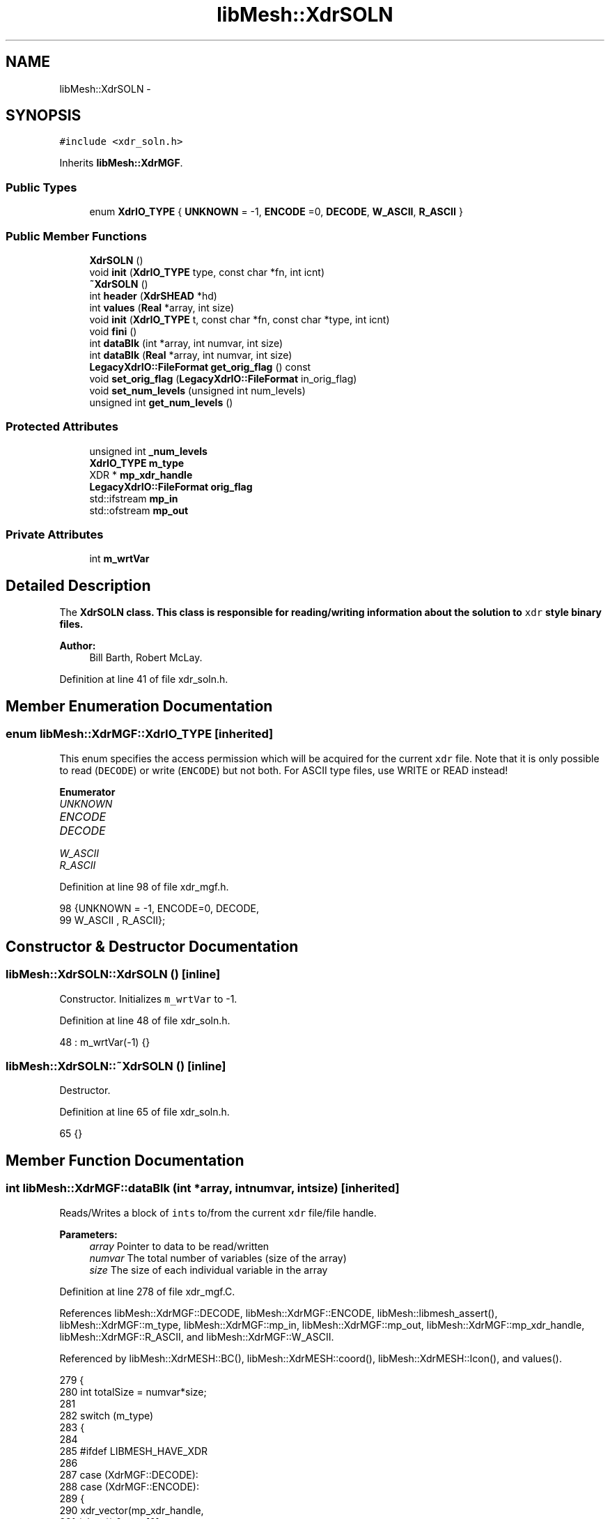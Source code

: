 .TH "libMesh::XdrSOLN" 3 "Tue May 6 2014" "libMesh" \" -*- nroff -*-
.ad l
.nh
.SH NAME
libMesh::XdrSOLN \- 
.SH SYNOPSIS
.br
.PP
.PP
\fC#include <xdr_soln\&.h>\fP
.PP
Inherits \fBlibMesh::XdrMGF\fP\&.
.SS "Public Types"

.in +1c
.ti -1c
.RI "enum \fBXdrIO_TYPE\fP { \fBUNKNOWN\fP = -1, \fBENCODE\fP =0, \fBDECODE\fP, \fBW_ASCII\fP, \fBR_ASCII\fP }"
.br
.in -1c
.SS "Public Member Functions"

.in +1c
.ti -1c
.RI "\fBXdrSOLN\fP ()"
.br
.ti -1c
.RI "void \fBinit\fP (\fBXdrIO_TYPE\fP type, const char *fn, int icnt)"
.br
.ti -1c
.RI "\fB~XdrSOLN\fP ()"
.br
.ti -1c
.RI "int \fBheader\fP (\fBXdrSHEAD\fP *hd)"
.br
.ti -1c
.RI "int \fBvalues\fP (\fBReal\fP *array, int size)"
.br
.ti -1c
.RI "void \fBinit\fP (\fBXdrIO_TYPE\fP t, const char *fn, const char *type, int icnt)"
.br
.ti -1c
.RI "void \fBfini\fP ()"
.br
.ti -1c
.RI "int \fBdataBlk\fP (int *array, int numvar, int size)"
.br
.ti -1c
.RI "int \fBdataBlk\fP (\fBReal\fP *array, int numvar, int size)"
.br
.ti -1c
.RI "\fBLegacyXdrIO::FileFormat\fP \fBget_orig_flag\fP () const "
.br
.ti -1c
.RI "void \fBset_orig_flag\fP (\fBLegacyXdrIO::FileFormat\fP in_orig_flag)"
.br
.ti -1c
.RI "void \fBset_num_levels\fP (unsigned int num_levels)"
.br
.ti -1c
.RI "unsigned int \fBget_num_levels\fP ()"
.br
.in -1c
.SS "Protected Attributes"

.in +1c
.ti -1c
.RI "unsigned int \fB_num_levels\fP"
.br
.ti -1c
.RI "\fBXdrIO_TYPE\fP \fBm_type\fP"
.br
.ti -1c
.RI "XDR * \fBmp_xdr_handle\fP"
.br
.ti -1c
.RI "\fBLegacyXdrIO::FileFormat\fP \fBorig_flag\fP"
.br
.ti -1c
.RI "std::ifstream \fBmp_in\fP"
.br
.ti -1c
.RI "std::ofstream \fBmp_out\fP"
.br
.in -1c
.SS "Private Attributes"

.in +1c
.ti -1c
.RI "int \fBm_wrtVar\fP"
.br
.in -1c
.SH "Detailed Description"
.PP 
The \fC\fBXdrSOLN\fP\fP class\&. This class is responsible for reading/writing information about the solution to \fCxdr\fP style binary files\&.
.PP
\fBAuthor:\fP
.RS 4
Bill Barth, Robert McLay\&. 
.RE
.PP

.PP
Definition at line 41 of file xdr_soln\&.h\&.
.SH "Member Enumeration Documentation"
.PP 
.SS "enum \fBlibMesh::XdrMGF::XdrIO_TYPE\fP\fC [inherited]\fP"
This enum specifies the access permission which will be acquired for the current \fCxdr\fP file\&. Note that it is only possible to read (\fCDECODE\fP) or write (\fCENCODE\fP) but not both\&. For ASCII type files, use WRITE or READ instead! 
.PP
\fBEnumerator\fP
.in +1c
.TP
\fB\fIUNKNOWN \fP\fP
.TP
\fB\fIENCODE \fP\fP
.TP
\fB\fIDECODE \fP\fP
.TP
\fB\fIW_ASCII \fP\fP
.TP
\fB\fIR_ASCII \fP\fP
.PP
Definition at line 98 of file xdr_mgf\&.h\&.
.PP
.nf
98                   {UNKNOWN = -1, ENCODE=0, DECODE,
99                    W_ASCII , R_ASCII};
.fi
.SH "Constructor & Destructor Documentation"
.PP 
.SS "libMesh::XdrSOLN::XdrSOLN ()\fC [inline]\fP"
Constructor\&. Initializes \fCm_wrtVar\fP to -1\&. 
.PP
Definition at line 48 of file xdr_soln\&.h\&.
.PP
.nf
48 : m_wrtVar(-1) {}
.fi
.SS "libMesh::XdrSOLN::~XdrSOLN ()\fC [inline]\fP"
Destructor\&. 
.PP
Definition at line 65 of file xdr_soln\&.h\&.
.PP
.nf
65 {}
.fi
.SH "Member Function Documentation"
.PP 
.SS "int libMesh::XdrMGF::dataBlk (int *array, intnumvar, intsize)\fC [inherited]\fP"
Reads/Writes a block of \fCints\fP to/from the current \fCxdr\fP file/file handle\&. 
.PP
\fBParameters:\fP
.RS 4
\fIarray\fP Pointer to data to be read/written 
.br
\fInumvar\fP The total number of variables (size of the array) 
.br
\fIsize\fP The size of each individual variable in the array 
.RE
.PP

.PP
Definition at line 278 of file xdr_mgf\&.C\&.
.PP
References libMesh::XdrMGF::DECODE, libMesh::XdrMGF::ENCODE, libMesh::libmesh_assert(), libMesh::XdrMGF::m_type, libMesh::XdrMGF::mp_in, libMesh::XdrMGF::mp_out, libMesh::XdrMGF::mp_xdr_handle, libMesh::XdrMGF::R_ASCII, and libMesh::XdrMGF::W_ASCII\&.
.PP
Referenced by libMesh::XdrMESH::BC(), libMesh::XdrMESH::coord(), libMesh::XdrMESH::Icon(), and values()\&.
.PP
.nf
279 {
280   int totalSize = numvar*size;
281 
282   switch (m_type)
283     {
284 
285 #ifdef LIBMESH_HAVE_XDR
286 
287     case (XdrMGF::DECODE):
288     case (XdrMGF::ENCODE):
289       {
290         xdr_vector(mp_xdr_handle,
291                    (char *) &array[0],
292                    totalSize,
293                    sizeof(int),
294                    (xdrproc_t) xdr_int);
295         break;
296       }
297 
298 #endif
299 
300     case (XdrMGF::W_ASCII):
301       {
302         for (int i=0; i<size; i++)
303           {
304             for (int j=0; j<numvar; j++)
305               mp_out << array[i*numvar + j] << " ";
306 
307             mp_out << '\n';
308           }
309 
310         mp_out\&.flush();
311         break;
312       }
313 
314     case (XdrMGF::R_ASCII):
315       {
316         libmesh_assert (mp_in\&.good());
317 
318         for (int i=0; i<size; i++)
319           {
320             for (int j=0; j<numvar; j++)
321               {
322                 mp_in >> array[i*numvar + j];
323               }
324 
325             mp_in\&.ignore(); // Read newline
326           }
327 
328         break;
329       }
330 
331     default:
332       // Unknown access type
333       libmesh_error();
334     }
335 
336   return totalSize;
337 }
.fi
.SS "int libMesh::XdrMGF::dataBlk (\fBReal\fP *array, intnumvar, intsize)\fC [inherited]\fP"
Read/Writes a block of \fCReals\fP to/from the current \fCxdr\fP file/file handle\&. 
.PP
Definition at line 341 of file xdr_mgf\&.C\&.
.PP
References libMesh::XdrMGF::DECODE, libMesh::XdrMGF::ENCODE, libMesh::libmesh_assert(), libMesh::XdrMGF::m_type, libMesh::XdrMGF::mp_in, libMesh::XdrMGF::mp_out, libMesh::XdrMGF::mp_xdr_handle, libMesh::XdrMGF::R_ASCII, libMesh::Real, and libMesh::XdrMGF::W_ASCII\&.
.PP
.nf
342 {
343   int totalSize = numvar*size;
344 
345   // If this function is called by coord(),
346   // numvar is the problem dimension, and
347   // size is the number of nodes in the problem\&.
348 
349   //libMesh::out << "Total amount of data to be written: " << totalSize << std::endl;
350 
351   switch (m_type)
352     {
353 
354 #ifdef LIBMESH_HAVE_XDR
355 
356     case (XdrMGF::DECODE):
357     case (XdrMGF::ENCODE):
358       {
359         // FIXME - this is probably broken for Real == long double
360         // RHS
361         xdr_vector(mp_xdr_handle,
362                    (char *) &array[0],
363                    totalSize,
364                    sizeof(Real),
365                    (xdrproc_t) xdr_REAL);
366       }
367 
368 #endif
369 
370     case (XdrMGF::W_ASCII):
371       {
372         // Save stream flags
373         std::ios_base::fmtflags out_flags = mp_out\&.flags();
374 
375         // We will use scientific notation with a precision of 16
376         // digits in the following output\&.  The desired precision and
377         // format will automatically determine the width\&.
378         mp_out << std::scientific
379                << std::setprecision(16);
380 
381         for (int i=0; i<size; i++)
382           {
383             for (int j=0; j<numvar; j++)
384               mp_out << array[i*numvar + j] << " \t";
385 
386             mp_out << '\n';
387           }
388 
389         // Restore stream flags
390         mp_out\&.flags(out_flags);
391 
392         mp_out\&.flush();
393         break;
394       }
395 
396     case (XdrMGF::R_ASCII):
397       {
398         libmesh_assert (mp_in\&.good());
399 
400         for (int i=0; i<size; i++)
401           {
402             libmesh_assert (mp_in\&.good());
403 
404             for (int j=0; j<numvar; j++)
405               mp_in >> array[i*numvar + j];
406 
407             mp_in\&.ignore(); // Read newline
408           }
409 
410         break;
411       }
412 
413     default:
414       // Unknown access type
415       libmesh_error();
416     }
417 
418   return totalSize;
419 }
.fi
.SS "void libMesh::XdrMGF::fini ()\fC [inherited]\fP"
Finalizes operations on the current \fCxdr\fP file handle, and closes the \fCxdr\fP file\&.
.PP
Uses \fCxdr_destroy\fP found in \fCrpc/rpc\&.h\fP\&. 
.PP
Definition at line 35 of file xdr_mgf\&.C\&.
.PP
References libMesh::XdrMGF::mp_fp, and libMesh::XdrMGF::mp_xdr_handle\&.
.PP
Referenced by libMesh::XdrMGF::init(), and libMesh::XdrMGF::~XdrMGF()\&.
.PP
.nf
36 {
37 
38 #ifdef LIBMESH_HAVE_XDR
39 
40   if (mp_xdr_handle)
41     {
42       //libMesh::out << "Destroying XDR file handle\&." << std::endl;
43       xdr_destroy(mp_xdr_handle);
44     }
45 
46   //libMesh::out << "Deleting the file handle pointer\&." << std::endl;
47   delete mp_xdr_handle;
48 
49   mp_xdr_handle = NULL;
50 
51 #endif
52 
53   if (mp_fp)
54     {
55       //libMesh::out << "Closing file\&." << std::endl;
56       std::fflush(mp_fp);
57       std::fclose(mp_fp);
58     }
59 
60   mp_fp = NULL;
61 }
.fi
.SS "unsigned int libMesh::XdrMGF::get_num_levels ()\fC [inline]\fP, \fC [inherited]\fP"
Get number of levels 
.PP
Definition at line 190 of file xdr_mgf\&.h\&.
.PP
References libMesh::XdrMGF::_num_levels\&.
.PP
Referenced by libMesh::XdrMESH::header(), libMesh::XdrMGF::init(), and libMesh::LegacyXdrIO::read_mesh()\&.
.PP
.nf
190 { return _num_levels; }
.fi
.SS "\fBLegacyXdrIO::FileFormat\fP libMesh::XdrMGF::get_orig_flag () const\fC [inline]\fP, \fC [inherited]\fP"
Get the originator flag\&. 
.PP
Definition at line 174 of file xdr_mgf\&.h\&.
.PP
References libMesh::XdrMGF::orig_flag\&.
.PP
Referenced by libMesh::XdrMGF::init(), libMesh::LegacyXdrIO::read_mesh(), and libMesh::LegacyXdrIO::write_mesh()\&.
.PP
.nf
174 { return orig_flag; }
.fi
.SS "int libMesh::XdrSOLN::header (\fBXdrSHEAD\fP *hd)"
Read/Write the solution header\&. Uses \fCxdr_int\fP found in \fCrpc/rpc\&.h\fP\&.
.PP
\fBParameters:\fP
.RS 4
\fIhd\fP Pointer to an \fCxdr\fP solution header object 
.RE
.PP
\fBReturns:\fP
.RS 4
1 on success 
.RE
.PP

.PP
Definition at line 32 of file xdr_soln\&.C\&.
.PP
References libMesh::XdrMGF::DECODE, libMesh::XdrMGF::ENCODE, libMesh::XdrHEAD::getId(), libMesh::XdrHEAD::getTitle(), libMesh::XdrSHEAD::getUserTitle(), libMesh::XdrSHEAD::getVarTitle(), libMesh::libmesh_assert(), libMesh::XdrHEAD::m_kstep, libMesh::XdrHEAD::m_meshCnt, libMesh::XdrHEAD::m_numNodes, libMesh::XdrHEAD::m_numvar, libMesh::XdrHEAD::m_strSize, libMesh::XdrHEAD::m_time, libMesh::XdrMGF::m_type, m_wrtVar, libMesh::XdrHEAD::m_wrtVar, libMesh::XdrHEAD::mp_id, libMesh::XdrMGF::mp_in, libMesh::XdrMGF::mp_out, libMesh::XdrHEAD::mp_title, libMesh::XdrHEAD::mp_userTitle, libMesh::XdrHEAD::mp_varTitle, libMesh::XdrMGF::mp_xdr_handle, libMesh::XdrMGF::R_ASCII, libMesh::XdrHEAD::setId(), libMesh::XdrHEAD::setTitle(), libMesh::XdrSHEAD::setUserTitle(), libMesh::XdrSHEAD::setVarTitle(), and libMesh::XdrMGF::W_ASCII\&.
.PP
Referenced by libMesh::LegacyXdrIO::read_soln(), and libMesh::LegacyXdrIO::write_soln()\&.
.PP
.nf
33 {
34 
35   switch (m_type)
36     {
37 
38 #ifdef LIBMESH_HAVE_XDR
39 
40     case (XdrMGF::ENCODE):
41     case (XdrMGF::DECODE):
42       {
43 
44         xdr_int(mp_xdr_handle,  &(hd->m_wrtVar));
45         xdr_int(mp_xdr_handle,  &(hd->m_numvar));
46         xdr_int(mp_xdr_handle,  &(hd->m_numNodes));
47         xdr_int(mp_xdr_handle,  &(hd->m_meshCnt));
48         xdr_int(mp_xdr_handle,  &(hd->m_kstep));
49         xdr_int(mp_xdr_handle,  &(hd->m_strSize));
50         xdr_REAL(mp_xdr_handle, &(hd->m_time));
51 
52         m_wrtVar=hd->m_wrtVar;
53 
54         char* temp = const_cast<char *>(hd->getId());
55         xdr_string(mp_xdr_handle,&(temp),
56                    ((m_type == XdrMGF::ENCODE) ? std::strlen(temp)    : hd->m_strSize));
57         hd->setId(temp);
58 
59         temp = const_cast<char *>(hd->getTitle());
60         xdr_string(mp_xdr_handle,&(temp),
61                    ((m_type == XdrMGF::ENCODE) ? std::strlen(temp) : hd->m_strSize));
62         hd->setTitle(temp);
63 
64         temp = const_cast<char *>(hd->getUserTitle());
65         xdr_string(mp_xdr_handle,&(temp),
66                    ((m_type == XdrMGF::ENCODE) ? std::strlen(temp) : hd->m_strSize));
67         hd->setUserTitle(temp);
68 
69 
70         char * tempTitle = new char[hd->m_strSize*m_wrtVar];
71 
72 
73         if (m_type == XdrMGF::DECODE)
74           {
75             xdr_string(mp_xdr_handle, &tempTitle, hd->m_strSize*m_wrtVar);
76             int olen= std::strlen(tempTitle);
77             char *top = tempTitle;
78             for (int ivar = 0; ivar < m_wrtVar; ++ivar)
79               {
80                 char *p = strchr(tempTitle,' ');
81                 *p = '\0';
82                 int tempSize = std::strlen(tempTitle) ;
83                 tempTitle+=tempSize+1;
84               }
85             tempTitle = top;
86             hd->mp_varTitle = new char[olen];
87             std::memcpy(hd->mp_varTitle,tempTitle,olen*sizeof(char));
88           }
89         else if (m_type == XdrMGF::ENCODE)
90           {
91             char *p = hd->mp_varTitle;
92             char *top = tempTitle;
93             for (int ivar = 0; ivar < m_wrtVar; ++ivar)
94               {
95                 int tempSize = std::strlen(p) + 1;
96                 std::memcpy(tempTitle,p,tempSize*sizeof(char));
97                 tempSize = std::strlen(tempTitle);
98                 tempTitle[tempSize] = ' ';
99                 tempTitle += tempSize+1;
100                 p += tempSize+1;
101               }
102             tempTitle = top;
103             xdr_string(mp_xdr_handle, &tempTitle, hd->m_strSize*m_wrtVar);
104           }
105         delete [] tempTitle;
106 
107         return 0;
108       }
109 #endif
110 
111 
112     case (XdrMGF::R_ASCII):
113       {
114         // Temporary variables to facilitate stream reading
115         const int comm_len= 80;
116         char comment[comm_len];
117 
118         libmesh_assert (mp_in\&.good());
119 
120         mp_in >> hd->m_numNodes ; mp_in\&.getline(comment, comm_len);
121         mp_in >> hd->m_wrtVar   ; mp_in\&.getline(comment, comm_len);
122         mp_in >> hd->m_strSize  ; mp_in\&.getline(comment, comm_len);
123         mp_in >> hd->m_time     ; mp_in\&.getline(comment, comm_len);
124 
125         mp_in\&.getline(comment, comm_len);
126         hd->setId(comment);
127 
128         mp_in\&.getline(comment, comm_len);
129         hd->setTitle(comment);
130 
131         mp_in\&.getline(comment, comm_len);
132         hd->setUserTitle(comment);
133 
134         m_wrtVar = hd->m_wrtVar;
135 
136         // Read the variable names
137         {
138           std::string var_name;
139           char* titles = new char[hd->m_wrtVar*hd->m_strSize];
140           unsigned int c=0;
141 
142           for (int var=0; var < hd->m_wrtVar; var++)
143             {
144               mp_in >> var_name;
145 
146               for (unsigned int l=0; l<var_name\&.size(); l++)
147                 titles[c++] = var_name[l];
148 
149               titles[c++] = '\0';
150             }
151 
152           mp_in\&.getline(comment, comm_len);
153 
154           hd->setVarTitle(titles, c);
155 
156           delete [] titles;
157         }
158 
159 
160         return 0;
161       }
162 
163 
164     case (XdrMGF::W_ASCII):
165       {
166         mp_out << hd->m_numNodes   << "\t # Num\&. Nodes\n";
167         mp_out << hd->m_wrtVar     << "\t # Num\&. of Vars\n";
168         mp_out << hd->m_strSize    << "\t # String Size (ignore)\n";
169         mp_out << hd->m_time       << "\t # Current Time\n";
170         mp_out << hd->mp_id        << '\n';
171         mp_out << hd->mp_title     << '\n';
172         mp_out << hd->mp_userTitle << '\n';
173 
174         // write the variable names
175         {
176           const char* p = hd->getVarTitle();
177 
178           for (int var=0; var<hd->m_wrtVar ; var++)
179             {
180               mp_out << p << " ";
181               p += std::strlen(p)+1;
182             }
183           mp_out << "\t # Variable Names\n";
184         }
185 
186         m_wrtVar = hd->m_wrtVar;
187 
188         return 0;
189       }
190 
191 
192 
193     default:
194       // Unknown access type
195       libmesh_error();
196 
197     }
198 
199   return 1;
200 }
.fi
.SS "void libMesh::XdrSOLN::init (\fBXdrIO_TYPE\fPtype, const char *fn, inticnt)\fC [inline]\fP"
Calls the \fCinit\fP method in the parent class, \fC\fBXdrMGF\fP\fP with the appropriate parameters\&.
.PP
\fBParameters:\fP
.RS 4
\fItype\fP One of: \fCUNKNOWN\fP, \fCENCODE\fP, \fCDECODE\fP 
.br
\fIfn\fP const char pointer to a file name 
.br
\fIicnt\fP Number to be appended to file e\&.g\&. \fCname\&.soln\&.0000\fP 
.RE
.PP

.PP
Definition at line 59 of file xdr_soln\&.h\&.
.PP
References libMesh::XdrMGF::init()\&.
.PP
Referenced by libMesh::LegacyXdrIO::read_soln(), and libMesh::LegacyXdrIO::write_soln()\&.
.PP
.nf
60   {XdrMGF::init (type, fn, "soln",icnt);}
.fi
.SS "void libMesh::XdrMGF::init (\fBXdrMGF::XdrIO_TYPE\fPt, const char *fn, const char *type, inticnt)\fC [inherited]\fP"
Initialization of the \fCxdr\fP file\&. This function performs the following operations: {itemize}  Closes the old \fCxdr\fP file if necessary\&.
.PP
Creates a new \fCxdr\fP file name and opens this file\&.
.PP
Opens the appropriate \fCxdr\fP file handle\&.
.PP
Reads/Writes a signature to the file\&.
.PP
{itemize} 
.PP
Definition at line 68 of file xdr_mgf\&.C\&.
.PP
References libMesh::LegacyXdrIO::DEAL, libMesh::XdrMGF::DECODE, libMesh::XdrMGF::ENCODE, libMesh::err, libMesh::XdrMGF::fini(), libMesh::XdrMGF::get_num_levels(), libMesh::XdrMGF::get_orig_flag(), libMesh::LegacyXdrIO::LIBM, libMesh::XdrMGF::m_type, libMesh::LegacyXdrIO::MGF, libMesh::XdrMGF::mp_fp, libMesh::XdrMGF::mp_in, libMesh::XdrMGF::mp_out, libMesh::XdrMGF::mp_xdr_handle, libMesh::Quality::name(), libMesh::XdrMGF::orig_flag, libMesh::out, libMesh::XdrMGF::R_ASCII, libMesh::XdrMGF::tokenize_first_line(), and libMesh::XdrMGF::W_ASCII\&.
.PP
Referenced by init(), and libMesh::XdrMESH::init()\&.
.PP
.nf
69 {
70   m_type=t;
71 
72   // Close old file if necessary
73   if (mp_fp) this->fini();
74 
75 
76   // Open file
77   switch (m_type)
78     {
79 
80 #ifdef LIBMESH_HAVE_XDR
81 
82     case (XdrMGF::ENCODE):
83     case (XdrMGF::DECODE):
84       {
85         mp_fp = fopen (fn, (m_type == ENCODE) ? "w" : "r");
86 
87         // Make sure the file is ready for use
88         if (!mp_fp)
89           {
90             libMesh::err << "XDR Error: Accessing file: "
91                          << fn
92                          << " failed\&."
93                          << std::endl;
94             libmesh_error();
95           }
96 
97         // Create the XDR handle
98         mp_xdr_handle = new XDR;
99         xdrstdio_create(mp_xdr_handle,
100                         mp_fp,
101                         ((m_type == ENCODE) ? XDR_ENCODE : XDR_DECODE));
102 
103         break;
104       }
105 
106 #endif
107 
108     case (XdrMGF::R_ASCII):
109       {
110         mp_in\&.open(fn, std::ios::in);
111 
112         // Make sure it opened correctly
113         if (!mp_in\&.good())
114           libmesh_file_error(fn);
115 
116         break;
117       }
118 
119     case (XdrMGF::W_ASCII):
120       {
121         mp_out\&.open(fn, std::ios::out);
122 
123         // Make sure it opened correctly
124         if (!mp_out\&.good())
125           libmesh_file_error(fn);
126 
127         break;
128       }
129 
130     default:
131       {
132         libMesh::out << "Unrecognized file access type!" << std::endl;
133         libmesh_error();
134       }
135     }
136 
137 
138 
139 
140 
141   // Read/Write the file signature
142   const int  bufLen = 12;
143   char       buf[bufLen+1];
144 
145   switch (m_type)
146     {
147 
148 #ifdef LIBMESH_HAVE_XDR
149 
150     case (XdrMGF::ENCODE):
151       {
152         char* p = &buf[0];
153         const LegacyXdrIO::FileFormat orig = this->get_orig_flag();
154 
155         std::ostringstream name;
156         if (orig == LegacyXdrIO::DEAL)
157           name << "DEAL 003:003";
158 
159         else if (orig == LegacyXdrIO::MGF)
160           name << "MGF  002:000";
161 
162         else if (orig == LegacyXdrIO::LIBM)
163           name << "LIBM " << this->get_num_levels();
164 
165         else
166           libmesh_error();
167 
168         // Fill the buffer
169         std::sprintf(&buf[0], "%s", name\&.str()\&.c_str());
170 
171         xdr_string(mp_xdr_handle, &p, bufLen);  // Writes binary signature
172 
173         break;
174       }
175 
176     case (XdrMGF::DECODE):
177       {
178         char* p = &buf[0];
179         xdr_string(mp_xdr_handle, &p, bufLen); // Reads binary signature
180 
181         // Set the number of levels used in the mesh
182         this->tokenize_first_line(p);
183 
184         break;
185       }
186 
187 #endif
188 
189     case (XdrMGF::W_ASCII):
190       {
191         const LegacyXdrIO::FileFormat orig = this->get_orig_flag();
192 
193         if (orig == LegacyXdrIO::DEAL)
194           std::sprintf(&buf[0], "%s %03d:%03d", "DEAL", 3, 3);
195 
196         else if (orig == LegacyXdrIO::MGF)
197           std::sprintf(&buf[0], "%s %03d:%03d", "MGF ", 2, 0);
198 
199         else if (orig == LegacyXdrIO::LIBM)
200           std::sprintf(&buf[0], "%s %d", "LIBM", this->get_num_levels());
201 
202         mp_out << buf << '\n';
203 
204         break;
205       }
206 
207     case (XdrMGF::R_ASCII):
208       {
209 
210 #ifdef __HP_aCC
211         // weirdly, _only_ here aCC
212         // is not fond of mp_in\&.getline()
213         // however, using mp_in\&.getline()
214         // further below is ok\&.\&.\&.
215         std::string buf_buf;
216         std::getline (mp_in, buf_buf, '\n');
217         libmesh_assert_less_equal (buf_buf\&.size(), bufLen);
218 
219         buf_buf\&.copy (buf, std::string::npos);
220 #else
221 
222         // Here we first use getline() to grab the very
223         // first line of the file into a char buffer\&.  Then
224         // this line is tokenized to look for:
225         // 1\&.) The name LIBM, which specifies the new Mesh style\&.
226         // 2\&.) The number of levels in the Mesh which is being read\&.
227         // Note that "buf" will be further processed below, here we
228         // are just attempting to get the number of levels\&.
229         mp_in\&.getline(buf, bufLen+1);
230 
231 #endif
232 
233         // Determine the number of levels in this mesh
234         this->tokenize_first_line(buf);
235 
236         break;
237       }
238 
239     default:
240       libmesh_error();
241     }
242 
243 
244 
245   // If you are reading or decoding, process the signature
246   if ((m_type == R_ASCII) || (m_type == DECODE))
247     {
248       char name[5];
249       std::strncpy(name, &buf[0], 4);
250       name[4] = '\0';
251 
252       if (std::strcmp (name, "DEAL") == 0)
253         {
254           this->orig_flag = LegacyXdrIO::DEAL; // 0 is the DEAL identifier by definition
255         }
256       else if (std::strcmp (name, "MGF ") == 0)
257         {
258           this->orig_flag = LegacyXdrIO::MGF; // 1 is the MGF identifier by definition
259         }
260       else if (std::strcmp (name, "LIBM") == 0)
261         {
262           this->orig_flag = LegacyXdrIO::LIBM; // the New and Improved XDA
263         }
264 
265       else
266         {
267           libMesh::err <<
268             "No originating software can be determined for header string '" <<
269             name << "'\&. Error\&." << std::endl;
270           libmesh_error();
271         }
272     }
273 
274 }
.fi
.SS "void libMesh::XdrMGF::set_num_levels (unsigned intnum_levels)\fC [inline]\fP, \fC [inherited]\fP"
Set number of levels 
.PP
Definition at line 185 of file xdr_mgf\&.h\&.
.PP
References libMesh::XdrMGF::_num_levels\&.
.PP
Referenced by libMesh::LegacyXdrIO::write_mesh()\&.
.PP
.nf
185 { _num_levels = num_levels; }
.fi
.SS "void libMesh::XdrMGF::set_orig_flag (\fBLegacyXdrIO::FileFormat\fPin_orig_flag)\fC [inline]\fP, \fC [inherited]\fP"
Set the originator flag\&. 
.PP
Definition at line 179 of file xdr_mgf\&.h\&.
.PP
References libMesh::XdrMGF::orig_flag\&.
.PP
Referenced by libMesh::LegacyXdrIO::read_mesh(), and libMesh::LegacyXdrIO::write_mesh()\&.
.PP
.nf
179 { orig_flag = in_orig_flag; }
.fi
.SS "int libMesh::XdrSOLN::values (\fBReal\fP *array, intsize)\fC [inline]\fP"
Read/Write solution values\&.
.PP
\fBParameters:\fP
.RS 4
\fIarray\fP Pointer to array of \fCReals\fP to be read/written 
.br
\fIsize\fP Size of individual variables to be written 
.RE
.PP
\fBReturns:\fP
.RS 4
m_wrtVar*size 
.RE
.PP

.PP
Definition at line 84 of file xdr_soln\&.h\&.
.PP
References libMesh::XdrMGF::dataBlk(), and m_wrtVar\&.
.PP
Referenced by libMesh::LegacyXdrIO::read_soln(), and libMesh::LegacyXdrIO::write_soln()\&.
.PP
.nf
84 { return dataBlk(array, m_wrtVar, size);}
.fi
.SH "Member Data Documentation"
.PP 
.SS "unsigned int libMesh::XdrMGF::_num_levels\fC [protected]\fP, \fC [inherited]\fP"
Number of levels of refinement in the mesh 
.PP
Definition at line 197 of file xdr_mgf\&.h\&.
.PP
Referenced by libMesh::XdrMGF::get_num_levels(), libMesh::XdrMGF::set_num_levels(), and libMesh::XdrMGF::tokenize_first_line()\&.
.SS "\fBXdrIO_TYPE\fP libMesh::XdrMGF::m_type\fC [protected]\fP, \fC [inherited]\fP"
Specifies the read/write permission for the current \fCxdr\fP file\&. Possibilities are: {itemize}  \fCUNKNOWN\fP = -1  \fCENCODE\fP = 0  \fCDECODE\fP = 1 {itemize} 
.PP
Definition at line 210 of file xdr_mgf\&.h\&.
.PP
Referenced by libMesh::XdrMGF::dataBlk(), header(), libMesh::XdrMESH::header(), and libMesh::XdrMGF::init()\&.
.SS "int libMesh::XdrSOLN::m_wrtVar\fC [private]\fP"

.PP
Definition at line 87 of file xdr_soln\&.h\&.
.PP
Referenced by header(), and values()\&.
.SS "std::ifstream libMesh::XdrMGF::mp_in\fC [protected]\fP, \fC [inherited]\fP"
An input file stream object 
.PP
Definition at line 244 of file xdr_mgf\&.h\&.
.PP
Referenced by libMesh::XdrMGF::dataBlk(), header(), libMesh::XdrMESH::header(), and libMesh::XdrMGF::init()\&.
.SS "std::ofstream libMesh::XdrMGF::mp_out\fC [protected]\fP, \fC [inherited]\fP"
An output file stream object\&. 
.PP
Definition at line 249 of file xdr_mgf\&.h\&.
.PP
Referenced by libMesh::XdrMGF::dataBlk(), header(), libMesh::XdrMESH::header(), and libMesh::XdrMGF::init()\&.
.SS "XDR* libMesh::XdrMGF::mp_xdr_handle\fC [protected]\fP, \fC [inherited]\fP"
Pointer to the standard \fC\fP{xdr} struct\&. See the standard header file \fCrpc/rpc\&.h\fP for more information\&. 
.PP
Definition at line 220 of file xdr_mgf\&.h\&.
.PP
Referenced by libMesh::XdrMGF::dataBlk(), libMesh::XdrMGF::fini(), header(), libMesh::XdrMESH::header(), and libMesh::XdrMGF::init()\&.
.SS "\fBLegacyXdrIO::FileFormat\fP libMesh::XdrMGF::orig_flag\fC [protected]\fP, \fC [inherited]\fP"
Flag indicating how much checking we need to do\&. We can read in mgf meshes more quickly because there is only one type of element in these meshes\&. Deal meshes on the other hand will require a check for each element to find out what type it is\&. Possible values are: {itemize}  0: It's an DEAL style mesh  1: It's a MGF style mesh {itemize} 
.PP
Definition at line 239 of file xdr_mgf\&.h\&.
.PP
Referenced by libMesh::XdrMGF::get_orig_flag(), libMesh::XdrMESH::header(), libMesh::XdrMGF::init(), and libMesh::XdrMGF::set_orig_flag()\&.

.SH "Author"
.PP 
Generated automatically by Doxygen for libMesh from the source code\&.
